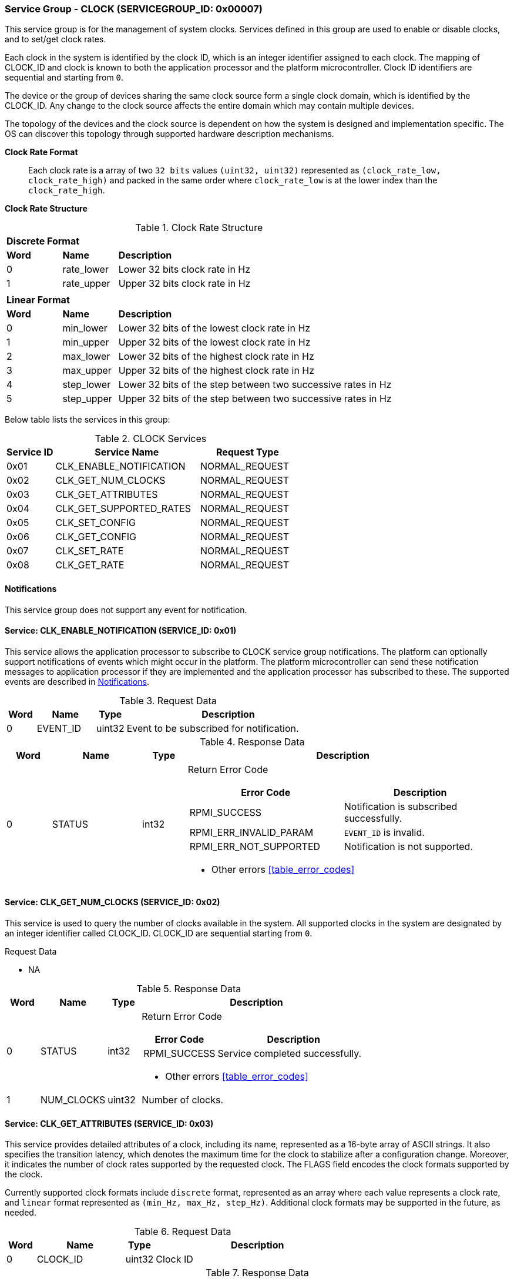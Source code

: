 :path: src/
:imagesdir: ../images

ifdef::rootpath[]
:imagesdir: {rootpath}{path}{imagesdir}
endif::rootpath[]

ifndef::rootpath[]
:rootpath: ./../
endif::rootpath[]

===  Service Group - *CLOCK* (SERVICEGROUP_ID: 0x00007)
This service group is for the management of system clocks. Services defined in
this group are used to enable or disable clocks, and to set/get clock rates.

Each clock in the system is identified by the clock ID, which is an integer
identifier assigned to each clock. The mapping of CLOCK_ID and clock is known
to both the application processor and the platform microcontroller. Clock ID
identifiers are sequential and starting from `0`.

The device or the group of devices sharing the same clock source form a
single clock domain, which is identified by the CLOCK_ID. Any change to the
clock source affects the entire domain which may contain multiple devices.

The topology of the devices and the clock source is dependent on how the system
is designed and implementation specific. The OS can discover this topology
through supported hardware description mechanisms.

*Clock Rate Format*::
Each clock rate is a array of two `32 bits` values `(uint32, uint32)` represented
as `(clock_rate_low, clock_rate_high)` and packed in the same order where
`clock_rate_low` is at the lower index than the `clock_rate_high`.

*Clock Rate Structure*::
[#table_clock_rate_format]
.Clock Rate Structure
[cols="1,1,5" width=100%, align="center"]
|===
3+| *Discrete Format*
| *Word*	| *Name*	| *Description*
| 0		| rate_lower	| Lower 32 bits clock rate in Hz
| 1		| rate_upper	| Upper 32 bits clock rate in Hz
3+|
3+| *Linear Format*
| *Word*	| *Name*	| *Description*
| 0		| min_lower	| Lower 32 bits of the lowest clock rate in Hz
| 1		| min_upper	| Upper 32 bits of the lowest clock rate in Hz
| 2		| max_lower	| Lower 32 bits of the highest clock rate in Hz
| 3		| max_upper	| Upper 32 bits of the highest clock rate in Hz
| 4		| step_lower	| Lower 32 bits of the step between two successive rates in Hz
| 5		| step_upper	| Upper 32 bits of the step between two successive rates in Hz
|===

Below table lists the services in this group:
[#table_clock_services]
.CLOCK Services
[cols="1, 3, 2", width=100%, align="center", options="header"]
|===
| Service ID
| Service Name
| Request Type

| 0x01
| CLK_ENABLE_NOTIFICATION
| NORMAL_REQUEST

| 0x02
| CLK_GET_NUM_CLOCKS
| NORMAL_REQUEST

| 0x03
| CLK_GET_ATTRIBUTES
| NORMAL_REQUEST

| 0x04
| CLK_GET_SUPPORTED_RATES
| NORMAL_REQUEST

| 0x05
| CLK_SET_CONFIG
| NORMAL_REQUEST

| 0x06
| CLK_GET_CONFIG
| NORMAL_REQUEST

| 0x07
| CLK_SET_RATE
| NORMAL_REQUEST

| 0x08
| CLK_GET_RATE
| NORMAL_REQUEST
|===

[#clock-notifications]
==== Notifications
This service group does not support any event for notification.

==== Service: CLK_ENABLE_NOTIFICATION (SERVICE_ID: 0x01)
This service allows the application processor to subscribe to CLOCK service
group notifications. The platform can optionally support notifications of
events which might occur in the platform. The platform microcontroller can send
these notification messages to application processor if they are implemented
and the application processor has subscribed to these. The supported events are
described in <<clock-notifications>>.

[#table_clock_ennotification_request_data]
.Request Data
[cols="1, 2, 1, 7", width=100%, align="center", options="header"]
|===
| Word
| Name
| Type
| Description

| 0
| EVENT_ID
| uint32
| Event to be subscribed for notification.
|===

[#table_clock_ennotification_response_data]
.Response Data
[cols="1, 2, 1, 7a", width=100%, align="center", options="header"]
|===
| Word
| Name
| Type
| Description

| 0
| STATUS
| int32
| Return Error Code

[cols="5,5", options="header"]
!===
! Error Code
! Description

! RPMI_SUCCESS
! Notification is subscribed successfully.

! RPMI_ERR_INVALID_PARAM
! `EVENT_ID` is invalid.

! RPMI_ERR_NOT_SUPPORTED
! Notification is not supported.
!===
- Other errors <<table_error_codes>>
|===

==== Service: CLK_GET_NUM_CLOCKS (SERVICE_ID: 0x02)
This service is used to query the number of clocks available in the system.
All supported clocks in the system are designated by an integer identifier
called CLOCK_ID. CLOCK_ID are sequential starting from `0`.

[#table_clock_getnumclocks_request_data]
.Request Data
- NA

[#table_clock_getnumclocks_response_data]
.Response Data
[cols="1, 2, 1, 7a", width=100%, align="center", options="header"]
|===
| Word
| Name
| Type
| Description

| 0
| STATUS
| int32
| Return Error Code

[cols="2,5", options="header"]
!===
! Error Code
! Description

! RPMI_SUCCESS
! Service completed successfully.

!===
- Other errors <<table_error_codes>>

| 1
| NUM_CLOCKS
| uint32
| Number of clocks.
|===

==== Service: CLK_GET_ATTRIBUTES (SERVICE_ID: 0x03)
This service provides detailed attributes of a clock, including its name,
represented as a 16-byte array of ASCII strings. It also specifies the
transition latency, which denotes the maximum time for the clock to stabilize
after a configuration change. Moreover, it indicates the number of clock rates
supported by the requested clock. The FLAGS field encodes the clock formats
supported by the clock.

Currently supported clock formats include `discrete` format, represented as an
array where each value represents a clock rate, and `linear` format represented
as `(min_Hz, max_Hz, step_Hz)`. Additional clock formats may be supported in
the future, as needed.

[#table_clock_getattrs_request_data]
.Request Data
[cols="1, 3, 1, 7", width=100%, align="center", options="header"]
|===
| Word
| Name
| Type
| Description

| 0
| CLOCK_ID
| uint32
| Clock ID
|===

[#table_clock_getattrs_response_data]
.Response Data
[cols="1, 3, 2, 7a", width=100%, align="center", options="header"]
|===
| Word
| Name
| Type
| Description

| 0
| STATUS
| int32
| Return Error Code

[cols="7,5", options="header"]
!===
! Error Code
! Description

! RPMI_SUCCESS
! Service completed successfully.

! RPMI_ERR_INVALID_PARAM
! `CLOCK_ID` is invalid.

!===
- Other errors <<table_error_codes>>

| 1
| FLAGS
| uint32
|
[cols="2,5a", options="header"]
!===
! Bits
! Description

! [31:30]	! CLOCK_FORMAT (Refer to <<table_clock_rate_format>>)
----
0b00: Discrete Format
0b01: Linear Range
----

! [29:0]	! _Reserved_
!===
| 2
| NUM_RATES
| uint32
| Number of clock rates depending on CLOCK_FORMAT.

| 3
| TRANSITION_LATENCY
| uint32
| Transition latency, in microseconds (us)

| 4:7
| CLOCK_NAME
| uint8[16]
| Clock name
|===

==== Service: CLK_GET_SUPPORTED_RATES (SERVICE_ID: 0x04)
Each domain may support multiple clock rate values which are allowed by the
domain to operate. Message can also pass the `CLOCK_RATE_INDEX` which is the index
to the first rate value to be described in the return rate array. If all
supported rate values are required then this index value can be `0`.

If the CLOCK_FORMAT is discrete then the clock rate in the received data is an
array of supported discrete rate values packed in ascending order starting from
the lower index in the CLOCK_RATE field. If the CLOCK_FORMAT is a linear range,
then the CLOCK_RATE array contains a triplet of `(min_Hz, max_Hz, step_Hz)` where
each item in the triplet is a clock rate value.

Total words required for the number of clock rates according to the format in 
one message cannot exceed the total words available in one message DATA field. 
If they exceed then the platform microcontroller will return the number of
clock rates which can be accommodated in one message and set the REMAINING field
accordingly. The application processor, when REMAINING field is not `0` must
call this service again with appropriate CLOCK_RATE_INDEX set to get the
remaining clock rates. It's possible that multiple service calls may be required
to get all the clock rates. In case the CLOCK_FORMAT is a linear range the
RETURNED field will be set to `3`.

[#table_clock_getsupprates_request_data]
.Request Data
[cols="1, 3, 1, 7", width=100%, align="center", options="header"]
|===
| Word
| Name
| Type
| Description

| 0
| CLOCK_ID
| uint32
| Clock ID

| 1
| CLOCK_RATE_INDEX
| uint32
| Clock rate index
|===

[#table_clock_getsupprates_response_data]
.Response Data
[cols="1, 3, 2, 7a", width=100%, align="center", options="header"]
|===
| Word
| Name
| Type
| Description

| 0
| STATUS
| int32
| Return Error Code

[cols="6,5", options="header"]
!===
! Error Code
! Description

! RPMI_SUCCESS
! Service completed successfully.

! RPMI_ERR_INVALID_PARAM
! `CLOCK_ID` is invalid.

! RPMI_ERR_BAD_RANGE
! `CLOCK_RATE_INDEX` is not in valid range.

!===
- Other errors <<table_error_codes>>

| 1
| FLAGS
| uint32
| _Reserved_ and must be `0`.

| 2
| REMAINING
| uint32
| Remaining number of clock rates (number of arrays).

| 3
| RETURNED
| uint32
| Number of clock rates returned (number of arrays).

| 4
| CLOCK_RATE[N]
| uint32[2]
| Clock rate. (Refer to <<table_clock_rate_format>>)
|===

==== Service: CLK_SET_CONFIG (SERVICE_ID: 0x05)
Set clock config, enable or disable the clock.

[#table_clock_setconfig_request_data]
.Request Data
[cols="1, 2, 1, 7a", width=100%, align="center", options="header"]
|===
| Word
| Name
| Type
| Description

| 0
| CLOCK_ID
| uint32
| Clock ID

| 1
| CONFIG
| uint32
| Clock config

[cols="2,5a", options="header"]
!===
! Bits
! Description

! [31:1]	! _Reserved_
! [0]		!

	0b0: Disable clock
	0b1: Enable clock
!===
|===

[#table_clock_setconfig_response_data]
.Response Data
[cols="1, 2, 1, 7a", width=100%, align="center", options="header"]
|===
| Word
| Name
| Type
| Description

| 0
| STATUS
| int32
| Return Error Code

[cols="5,5", options="header"]
!===
! Error Code
! Description

! RPMI_SUCCESS
! Service completed successfully.

! RPMI_ERR_INVALID_PARAM
! `CLOCK_ID` or `CONFIG` is invalid.

!===
- Other errors <<table_error_codes>>
|===


==== Service: CLK_GET_CONFIG (SERVICE_ID: 0x06)
Get the current status of a clock, if it's enabled or disabled.

[#table_clock_getconfig_request_data]
.Request Data
[cols="1, 2, 1, 7a", width=100%, align="center", options="header"]
|===
| Word
| Name
| Type
| Description

| 0
| CLOCK_ID
| uint32
| Clock ID
|===

[#table_clock_getconfig_response_data]
.Response Data
[cols="1, 2, 1, 7a", width=100%, align="center", options="header"]
|===
| Word
| Name
| Type
| Description

| 0
| STATUS
| int32
| Return Error Code

[cols="5,5", options="header"]
!===
! Error Code
! Description

! RPMI_SUCCESS
! Service completed successfully.

! RPMI_ERR_INVALID_PARAM
! `CLOCK_ID` is invalid.

!===
- Other errors <<table_error_codes>>

| 1
| CONFIG
| uint32
| Clock config

[cols="2,5a", options="header"]
!===
! Value
! Description

! 0x0		! Disabled
! 0x1		! Enabled
!===
|===

==== Service: CLK_SET_RATE (SERVICE_ID: 0x07)
Set clock rate.

[#table_clock_setrate_request_data]
.Request Data
[cols="1, 3, 1, 7a", width=100%, align="center", options="header"]
|===
| Word
| Name
| Type
| Description

| 0
| CLOCK_ID
| uint32
| Clock ID

| 1
| FLAGS
| uint32
|
[cols="2,5a", options="header"]
!===
! Bits
! Description

! [31:30]	! Clock rate roundup/rounddown
----
0b00: Round down
0b01: Round up
0b10: Auto. Platform autonomously choose rate closest to the requested rate.
----

! [29:0]	! _Reserved_
!===

| 2
| CLOCK_RATE_LOW
| uint32
| Lower 32 bits of the clock rate in Hertz.

| 3
| CLOCK_RATE_HIGH
| uint32
| Upper 32 bits of the clock rate in Hertz.
|===

[#table_clock_setrate_response_data]
.Response Data
[cols="1, 3, 1, 7a", width=100%, align="center", options="header"]
|===
| Word
| Name
| Type
| Description

| 0
| STATUS
| int32
| Return Error Code

[cols="6,5", options="header"]
!===
! Error Code
! Description

! RPMI_SUCCESS
! Service completed successfully.

! RPMI_ERR_INVALID_PARAM
! `CLOCK_ID` or clock rate is invalid.

!===
- Other errors <<table_error_codes>>
|===

==== Service: CLK_GET_RATE (SERVICE_ID: 0x08)
Get the current clock rate value.

[#table_clock_getrate_request_data]
.Request Data
[cols="1, 3, 1, 7a", width=100%, align="center", options="header"]
|===
| Word
| Name
| Type
| Description

| 0
| CLOCK_ID
| uint32
| Clock ID
|===

[#table_clock_getrate_response_data]
.Request Data
[cols="1, 3, 1, 7a", width=100%, align="center", options="header"]
|===
| Word
| Name
| Type
| Description

| 0
| STATUS
| int32
| Return Error Code

[cols="5,5", options="header"]
!===
! Error Code
! Description

! RPMI_SUCCESS
! Service completed successfully.

! RPMI_ERR_INVALID_PARAM
! `CLOCK_ID` is invalid.

!===
- Other errors <<table_error_codes>>

| 1
| CLOCK_RATE_LOW
| uint32
| Lower 32 bits of the clock rate in Hertz.

| 2
| CLOCK_RATE_HIGH
| uint32
| Upper 32 bits of the clock rate in Hertz.
|===
